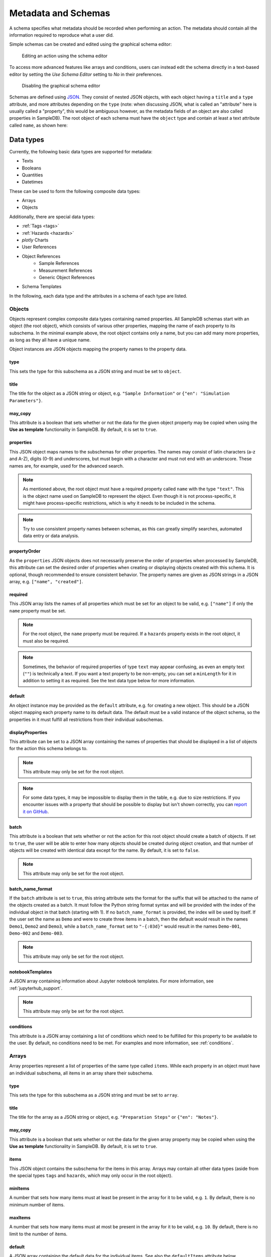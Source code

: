.. _metadata:

Metadata and Schemas
====================

A schema specifies what metadata should be recorded when performing an action. The metadata should contain all the information required to reproduce what a user did.

Simple schemas can be created and edited using the graphical schema editor:

.. figure:: ../static/img/generated/schema_editor.png
    :alt: Editing an action using the schema editor

    Editing an action using the schema editor

To access more advanced features like arrays and conditions, users can instead edit the schema directly in a text-based editor by setting the *Use Schema Editor* setting to *No* in their preferences.

.. figure:: ../static/img/generated/disable_schema_editor.png
    :alt: Disabling the graphical schema editor

    Disabling the graphical schema editor

Schemas are defined using `JSON <https://www.json.org/>`_. They consist of nested JSON objects, with each object having a ``title`` and a ``type`` attribute, and more attributes depending on the ``type`` (note: when discussing JSON, what is called an "attribute" here is usually called a "property", this would be ambiguous however, as the metadata fields of an object are also called properties in SampleDB). The root object of each schema must have the ``object`` type and contain at least a text attribute called ``name``, as shown here:

.. code-block:: json
    :caption: A minimal schema containing only the object name

    {
      "type": "object",
      "title": "Object Information",
      "properties": {
        "name": {
          "title": "Name",
          "type": "text"
        }
      },
      "propertyOrder": ["name"],
      "required": ["name"]
    }

Data types
----------

Currently, the following basic data types are supported for metadata:

- Texts
- Booleans
- Quantities
- Datetimes

These can be used to form the following composite data types:

- Arrays
- Objects

Additionally, there are special data types:

- :ref:`Tags <tags>`
- :ref:`Hazards <hazards>`
- *plotly* Charts
- User References
- Object References
    - Sample References
    - Measurement References
    - Generic Object References
- Schema Templates

In the following, each data type and the attributes in a schema of each type are listed.

Objects
```````

Objects represent complex composite data types containing named properties. All SampleDB schemas start with an object (the root object), which consists of various other properties, mapping the name of each property to its subschema. In the minimal example above, the root object contains only a name, but you can add many more properties, as long as they all have a unique name.

.. code-block:: json
    :caption: A minimal schema containing only the object name

    {
      "type": "object",
      "title": "Example Object Information",
      "properties": {
        "name": {
          "title": "Name",
          "type": "text"
        }
        "created": {
          "title": "Creation Datetime",
          "type": "datetime"
        }
      },
      "propertyOrder": ["name", "created"],
      "required": ["name"]
    }

Object instances are JSON objects mapping the property names to the property data.

.. code-block:: json
    :caption: An object instance for the schema above.

    {
      "name": {
        "_type": "text",
        "text": "Demo Object"
      }
      "created": {
        "_type": "datetime",
        "utc_datetime": "2021-07-22 01:23:45"
      }
    }


type
^^^^

This sets the type for this subschema as a JSON string and must be set to ``object``.

title
^^^^^

The title for the object as a JSON string or object, e.g. ``"Sample Information"`` or ``{"en": "Simulation Parameters"}``.

may_copy
^^^^^^^^

This attribute is a boolean that sets whether or not the data for the given object property may be copied when using the **Use as template** functionality in SampleDB. By default, it is set to ``true``.

properties
^^^^^^^^^^

This JSON object maps names to the subschemas for other properties. The names may consist of latin characters (a-z and A-Z), digits (0-9) and underscores, but must begin with a character and must not end with an underscore. These names are, for example, used for the advanced search.

.. code-block:: json
    :caption: The properties attribute from the example above.

    "properties": {
      "name": {
        "title": "Name",
        "type": "text"
      }
      "created": {
        "title": "Creation Datetime",
        "type": "datetime"
      }
    }

.. note:: As mentioned above, the root object must have a required property called ``name`` with the type ``"text"``. This is the object name used on SampleDB to represent the object. Even though it is not process-specific, it might have process-specific restrictions, which is why it needs to be included in the schema.

.. note:: Try to use consistent property names between schemas, as this can greatly simplify searches, automated data entry or data analysis.

propertyOrder
^^^^^^^^^^^^^

As the ``properties`` JSON objects does not necessarily preserve the order of properties when processed by SampleDB, this attribute can set the desired order of properties when creating or displaying objects created with this schema. It is optional, though recommended to ensure consistent behavior. The property names are given as JSON strings in a JSON array, e.g. ``["name", "created"]``.

required
^^^^^^^^

This JSON array lists the names of all properties which must be set for an object to be valid, e.g. ``["name"]`` if only the ``name`` property must be set.

.. note:: For the root object, the ``name`` property must be required. If a ``hazards`` property exists in the root object, it must also be required.

.. note:: Sometimes, the behavior of required properties of type ``text`` may appear confusing, as even an empty text (``""``) is technically a text. If you want a text property to be non-empty, you can set a ``minLength`` for it in addition to setting it as required. See the text data type below for more information.

default
^^^^^^^

An object instance may be provided as the ``default`` attribute, e.g. for creating a new object. This should be a JSON object mapping each property name to its default data. The default must be a valid instance of the object schema, so the properties in it must fulfill all restrictions from their individual subschemas.

.. code-block:: json
    :caption: A default attribute for the example above.

    "default": {
      "name": {
        "_type": "text",
        "text": "Demo Object"
      }
      "created": {
        "_type": "datetime",
        "utc_datetime": "2021-07-22 01:23:45"
      }
    }

displayProperties
^^^^^^^^^^^^^^^^^

This attribute can be set to a JSON array containing the names of properties that should be displayed in a list of objects for the action this schema belongs to.

.. note:: This attribute may only be set for the root object.

.. note:: For some data types, it may be impossible to display them in the table, e.g. due to size restrictions. If you encounter issues with a property that should be possible to display but isn't shown correctly, you can `report it on GitHub <https://github.com/sciapp/sampledb/issues/new>`_.


batch
^^^^^

This attribute is a boolean that sets whether or not the action for this root object should create a batch of objects. If set to ``true``, the user will be able to enter how many objects should be created during object creation, and that number of objects will be created with identical data except for the name. By default, it is set to ``false``.

.. note:: This attribute may only be set for the root object.

batch_name_format
^^^^^^^^^^^^^^^^^

If the ``batch`` attribute is set to ``true``, this string attribute sets the format for the suffix that will be attached to the name of the objects created as a batch. It must follow the Python string format syntax and will be provided with the index of the individual object in that batch (starting with 1). If no ``batch_name_format`` is provided, the index will be used by itself. If the user set the name as ``Demo`` and were to create three items in a batch, then the default would result in the names ``Demo1``, ``Demo2`` and ``Demo3``, while a ``batch_name_format`` set to ``"-{:03d}"`` would result in the names ``Demo-001``, ``Demo-002`` and ``Demo-003``.

.. note:: This attribute may only be set for the root object.

notebookTemplates
^^^^^^^^^^^^^^^^^

A JSON array containing information about Jupyter notebook templates. For more information, see :ref:`jupyterhub_support`.

.. note:: This attribute may only be set for the root object.

conditions
^^^^^^^^^^

This attribute is a JSON array containing a list of conditions which need to be fulfilled for this property to be available to the user. By default, no conditions need to be met. For examples and more information, see :ref:`conditions`.

Arrays
``````

Array properties represent a list of properties of the same type called ``items``. While each property in an object must have an individual subschema, all items in an array share their subschema.

.. code-block:: json
    :caption: An array property containing texts, with a default and length restrictions

    {
      "title": "Notes",
      "type": "array",
      "items": {
        "title": "Note",
        "type": "text"
      },
      "minItems": 1,
      "maxItems": 10,
      "default": [
        {
          "_type": "text",
          "text": "First default note"
        },
        {
          "_type": "text",
          "text": "Second default note"
        }
      ]
    }

type
^^^^

This sets the type for this subschema as a JSON string and must be set to ``array``.

title
^^^^^

The title for the array as a JSON string or object, e.g. ``"Preparation Steps"`` or ``{"en": "Notes"}``.

may_copy
^^^^^^^^

This attribute is a boolean that sets whether or not the data for the given array property may be copied when using the **Use as template** functionality in SampleDB. By default, it is set to ``true``.

items
^^^^^

This JSON object contains the subschema for the items in this array. Arrays may contain all other data types (aside from the special types ``tags`` and ``hazards``, which may only occur in the root object).

.. code-block:: json
    :caption: The items attribute from the example above.

    "items": {
      "title": "Note",
      "type": "text"
    }

minItems
^^^^^^^^

A number that sets how many items must at least be present in the array for it to be valid, e.g. ``1``. By default, there is no minimum number of items.

maxItems
^^^^^^^^

A number that sets how many items must at most be present in the array for it to be valid, e.g. ``10``. By default, there is no limit to the number of items.

default
^^^^^^^

A JSON array containing the default data for the individual items. See also the ``defaultItems`` attribute below.

.. code-block:: json
    :caption: The default attribute from the example above.

    "default": [
      {
        "_type": "text",
        "text": "First default note"
      },
      {
        "_type": "text",
        "text": "Second default note"
      }
    ]

defaultItems
^^^^^^^^^^^^

If the ``default`` attribute is not set, this number can be used to set how many items should be present by default, e.g. if it is common to have at least one item, but this is not a strict requirement, ``defaultItems`` could be set to ``1``.

style
^^^^^

This attribute is a string indicating how the array should be displayed. By default, the items will be shown one after another, but sometimes a different behavior may be desired. If the items are objects, using the ``table`` style may be useful to create a table with the items as rows and their properties in the columns. Alternatively, if the items should be in the columns and their properties should be in the rows, the ``horizontal_table`` style can be used. If the items are neither objects nor arrays, the ``list`` style may be useful to create a simple list.

.. note:: Using a style other than the default may lead to issues when entering or viewing object data. Please test the action and how its objects are displayed. If you encounter issues with a style, you can `report it on GitHub <https://github.com/sciapp/sampledb/issues/new>`_.

conditions
^^^^^^^^^^

This attribute is a JSON array containing a list of conditions which need to be fulfilled for this property to be available to the user. By default, no conditions need to be met. For examples and more information, see :ref:`conditions`.

Texts
`````

Text properties represent various types of textual data:

- Single line texts
- Multi line texts
- Rich text using Markdown
- A selection from a list of predefined texts (displayed as a dropdown field)


.. code-block:: json
    :caption: A sample name as a text property with a default, a pattern and length restrictions

    {
      "title": "Sample Name",
      "type": "text",
      "minLength": 1,
      "maxLength": 100,
      "default": "Sample-",
      "pattern": "^.+$"
    }

.. code-block:: json
    :caption: A sample description allowing multiple lines of text

    {
      "title": "Description",
      "type": "text",
      "multiline": true
    }

.. code-block:: json
    :caption: A sample description allowing Markdown content

    {
      "title": "Description",
      "type": "text",
      "markdown": true
    }

.. code-block:: json
    :caption: A measurement option using predefined choices

    {
      "title": "Measurement Option",
      "type": "text",
      "choices": [
        "Option A",
        "Option B"
      ]
    }

type
^^^^

This sets the type for this subschema as a JSON string and must be set to ``text``.

title
^^^^^

The title for the text as a JSON string or object, e.g. ``"Description"`` or ``{"en": "Substrate"}``.

may_copy
^^^^^^^^

This attribute is a boolean that sets whether or not the data for the given property may be copied when using the **Use as template** functionality in SampleDB. By default, it is set to ``true``.

dataverse_export
^^^^^^^^^^^^^^^^

This attribute is a boolean that controls whether this property should be exported as part of a :ref`dataverse_export` or not, although the exporting user will still have the choice to enable or disable this property during the export. By default, it is set to ``false``.

conditions
^^^^^^^^^^

This attribute is a JSON array containing a list of conditions which need to be fulfilled for this property to be available to the user. By default, no conditions need to be met. For examples and more information, see :ref:`conditions`.

note
^^^^

A note to display below the field when creating or editing an object using this schema, as a JSON string or object, e.g. ``"Please describe the process in detail."`` or ``{"en": "Can be filled in later."}``.

placeholder
^^^^^^^^^^^

The placeholder for the text when creating or editing an object using this schema, as a JSON string or object, e.g. ``"Description"`` or ``{"en": "Substrate"}``.

default
^^^^^^^

The default value for this property, as a JSON string or object, e.g. ``"Example"`` or ``{"en": "Example"}``. If there are ``choices`` defined for this property, then the default must be one of the choices.


.. code-block:: json
    :caption: The default attribute from one of the examples above

    "default": "Sample-"

minLength
^^^^^^^^^

This attribute sets the minimum number of characters for the value of this property, e.g. ``1``. By default, there is no minimum length.

maxLength
^^^^^^^^^

This attribute sets the maximum number of characters for the value of this property, e.g. ``1``. By default, there is no maximum length.

pattern
^^^^^^^

A JSON string containing a `regular expression <https://docs.python.org/3/library/re.html#regular-expression-syntax>`_ limiting what values are valid for this property, e.g. ``^Sample-[0-9]{4}$`` to ensure only values starting with ``Sample-`` followed by a four digit number will be valid.

languages
^^^^^^^^^

Either a JSON array containing the allowed language codes for this property, e.g. ``["en", "de"]`` or the JSON string ``"all"`` to allow all languages enabled for user input. By default, this attribute is set to ``["en"]`` only allowing english language input.

choices
^^^^^^^

A JSON array of acceptable values, either as JSON objects or JSON strings. If choices are provided, the value for this property must be one of the choices and a dropdown menu will be used to let the user select the choice. If this property is not required, not selecting a choice at all and therefore not providing a value for this property will also be valid.

.. code-block:: json
    :caption: The choices attribute from one of the examples above

    "choices": [
      "Option A",
      "Option B"
    ]

.. note:: For properties with ``choices`` set, you cannot provide a ``placeholder`` value and should not set a ``minLength``, ``maxLength`` or ``pattern``. Setting ``choices``, ``multiline`` and ``markdown`` are all mutually exclusive.

multiline
^^^^^^^^^

This attribute is a boolean that sets whether or not the value of this property may contain multiple lines. By default, this is ``false`` and the field when creating or editing an object using this schema will be for a single line only.

.. note:: Setting ``choices``, ``multiline`` and ``markdown`` are all mutually exclusive.

markdown
^^^^^^^^

This attribute is a boolean that sets whether or not the value of this property should be rich text based on the Markdown syntax. If this attribute is true, users will be able to input multiple lines and use a Markdown editor to include formatting, images and other rich text elements in the value of this property. By default, this is ``false``.

.. note:: Setting ``choices``, ``multiline`` and ``markdown`` are all mutually exclusive.

Booleans
````````

Booleans represent a value that is either true or false.

.. code-block:: json
    :caption: A boolean property with a default

    {
      "title": "Lid Open?",
      "type": "bool",
      "default": true
    }

type
^^^^

This sets the type for this subschema as a JSON string and must be set to ``bool``.

title
^^^^^

The title for the boolean as a JSON string or object, e.g. ``"Pressurization"`` or ``{"en": "Target Set"}``.

may_copy
^^^^^^^^

This attribute is a boolean that sets whether or not the data for the given property may be copied when using the **Use as template** functionality in SampleDB. By default, it is set to ``true``.

dataverse_export
^^^^^^^^^^^^^^^^

This attribute is a boolean that controls whether this property should be exported as part of a :ref`dataverse_export` or not, although the exporting user will still have the choice to enable or disable this property during the export. By default, it is set to ``false``.

conditions
^^^^^^^^^^

This attribute is a JSON array containing a list of conditions which need to be fulfilled for this property to be available to the user. By default, no conditions need to be met. For examples and more information, see :ref:`conditions`.

note
^^^^

A note to display below the field when creating or editing an object using this schema, as a JSON string or object, e.g. ``"Set if chamber was pressurized."`` or ``{"en": "Check box if a target was set"}``.

default
^^^^^^^

The default value for this property as a boolean, so ``true`` or ``false``.

Quantities
``````````

Properties of the ``quantity`` type represent physical quantities and unitless numbers. The ``units`` attribute is mandatory, so for unitless numbers it must be set to ``1``.

.. code-block:: json
    :caption: A temperature property with a default of 25°C (298.15K)

    {
      "title": "Temperature",
      "type": "quantity",
      "units": "degC",
      "default": 298.15
    }

type
^^^^

This sets the type for this subschema as a JSON string and must be set to ``quantity``.

title
^^^^^

The title for the quantity as a JSON string or object, e.g. ``"Temperature"`` or ``{"en": "Detector Distance"}``.

placeholder
^^^^^^^^^^^

The placeholder for the text when creating or editing an object using this schema, as a JSON string or object, e.g. ``"Temperature in K"`` or ``{"en": "Detector Distance (horizontal)"}``.

may_copy
^^^^^^^^

This attribute is a boolean that sets whether or not the data for the given property may be copied when using the **Use as template** functionality in SampleDB. By default, it is set to ``true``.

dataverse_export
^^^^^^^^^^^^^^^^

This attribute is a boolean that controls whether this property should be exported as part of a :ref`dataverse_export` or not, although the exporting user will still have the choice to enable or disable this property during the export. By default, it is set to ``false``.

conditions
^^^^^^^^^^

This attribute is a JSON array containing a list of conditions which need to be fulfilled for this property to be available to the user. By default, no conditions need to be met. For examples and more information, see :ref:`conditions`.

note
^^^^

A note to display below the field when creating or editing an object using this schema, as a JSON string or object, e.g. ``"Temperature in measurement chamber."`` or ``{"en": "Horizontal distance between sample and detector"}``.

default
^^^^^^^

The default value for this property as a number. This should be the value in base units, so if ``units`` is set to ``nm`` and you want to set a default of 10nm, you need to set ``default`` to ``0.00000001`` as it will be interpreted in meters.

units
^^^^^

A JSON string containing the units for this property, e.g. ``nm`` or ``degC``.

.. note:: These units will be parsed using the `pint Python Package <https://pint.readthedocs.io/en/latest/index.html>`_ with additional `units defined by SampleDB <https://github.com/sciapp/sampledb/blob/develop/sampledb/logic/unit_definitions.txt>`_.

display_digits
^^^^^^^^^^^^^^

This attribute is the number of decimal places to be shown when displaying the magnitude, e.g. ``2`` to show ``1.2345`` as ``1.23``. The magnitude will be rounded for this, though due to the `limitations of floating point representation <https://docs.python.org/3/tutorial/floatingpoint.html>`_, small rounding errors may occur. Also due to limitations, at most 27 decimal places can be displayed.

min_magnitude
^^^^^^^^^^^^^

The minimum value for this property as a number. This should be a value in base units, so if ``units`` is set to ``nm`` and you want to set the minimum to 10nm, you need to set ``min_magnitude`` to ``0.00000001`` as it will be interpreted in meters.

max_magnitude
^^^^^^^^^^^^^

The maximum value for this property as a number. This should be a value in base units, so if ``units`` is set to ``nm`` and you want to set the maximum to 10nm, you need to set ``max_magnitude`` to ``0.00000001`` as it will be interpreted in meters.

Datetimes
`````````

Datetime properties represent points in time. They are stored using ``YYYY-MM-DD hh:mm:ss`` notation and UTC, though users may enter and display them in differing timezones.

.. code-block:: json
    :caption: A datetime property with a default value

    {
      "title": "Creation Datetime",
      "type": "datetime",
      "default": "2018-12-05 15:38:12"
    }

type
^^^^

This sets the type for this subschema as a JSON string and must be set to ``datetime``.

title
^^^^^

The title for the datetime as a JSON string or object, e.g. ``"Creation Date"`` or ``{"en": "Use Before"}``.

may_copy
^^^^^^^^

This attribute is a boolean that sets whether or not the data for the given property may be copied when using the **Use as template** functionality in SampleDB. By default, it is set to ``true``.

dataverse_export
^^^^^^^^^^^^^^^^

This attribute is a boolean that controls whether this property should be exported as part of a :ref`dataverse_export` or not, although the exporting user will still have the choice to enable or disable this property during the export. By default, it is set to ``false``.

conditions
^^^^^^^^^^

This attribute is a JSON array containing a list of conditions which need to be fulfilled for this property to be available to the user. By default, no conditions need to be met. For examples and more information, see :ref:`conditions`.

note
^^^^

A note to display below the field when creating or editing an object using this schema, as a JSON string or object, e.g. ``"Use experiment starting time"`` or ``{"en": "Include cool down time in estimate"}``.

default
^^^^^^^

A default value for the property, as a JSON string using ``YYYY-MM-DD hh:mm:ss`` notation and UTC, e.g. ``"2021-07-23 08:00:00"``. If no default is given, the current date and time when creating or editing an object using this schema will be used as the default.

Tags
````

Tags are keywords that can be used to categorize and quickly find objects relating to a specific topic. They may only be used as a property of the root object with the name ``tags``. The tag values themselves may only consist of lowercase characters, digits and underscores.

.. code-block:: json
    :caption: A tags property with default tags

    {
      "title": "Tags",
      "type": "tags",
      "default": ["tag1", "tag2"]
    }

type
^^^^

This sets the type for this subschema as a JSON string and must be set to ``tags``.

title
^^^^^

The title for the tags as a JSON string or object, e.g. ``"Tags"`` or ``{"en": "Keywords"}``.

may_copy
^^^^^^^^

This attribute is a boolean that sets whether or not the data for the given property may be copied when using the **Use as template** functionality in SampleDB. By default, it is set to ``true``.

dataverse_export
^^^^^^^^^^^^^^^^

This attribute is a boolean that controls whether this property should be exported as part of a :ref`dataverse_export` or not, although the exporting user will still have the choice to enable or disable this property during the export. By default, it is set to ``false``.

default
^^^^^^^

A JSON array containing default tags as strings, e.g. ``[]`` or ``["demo", "documentation"]``. There must be no duplicates in the array and as noted above, tags are limited to lowercase characters, digits and underscores.

Hazards
```````

Hazards allow users to declare whether or not the substance represented by the object poses any hazards by selecting the relevant GHS pictograms. Hazards may only be used as a property of the root object with the name ``hazards``. If such a property exists, it must be required to avoid any ambiguity, so that users have to explicitly declare that a substance poses no hazards instead of just not entering any.

.. code-block:: json
    :caption: A hazards property

    {
      "title": "GHS hazards",
      "type": "hazards"
    }

type
^^^^

This sets the type for this subschema as a JSON string and must be set to ``hazards``.

title
^^^^^

The title for the hazards as a JSON string or object, e.g. ``"GHS hazards"`` or ``{"en": "Hazards (GHS)"}``.

may_copy
^^^^^^^^

This attribute is a boolean that sets whether or not the data for the given property may be copied when using the **Use as template** functionality in SampleDB. By default, it is set to ``true``.

dataverse_export
^^^^^^^^^^^^^^^^

This attribute is a boolean that controls whether this property should be exported as part of a :ref`dataverse_export` or not, although the exporting user will still have the choice to enable or disable this property during the export. By default, it is set to ``false``.

note
^^^^

A note to display below the hazards selection when creating or editing an object using this schema, as a JSON string or object, e.g. ``"See lab guidelines"`` or ``{"en": "Please provide additional information in the description."}``.

plotly Charts
`````````````

Properties of this type allow users to store JSON data that can be rendered by `plotly <https://plotly.com/>`_. This is most useful in combination with automated data entry as opposed to manually creating and entering the JSON data.

.. code-block:: json
    :caption: A plotly chart from the plotly documentation

    {
      "data": [
        {
          "x": [
            "giraffes",
            "orangutans",
            "monkeys"
          ],
          "y": [
            20,
            14,
            23
          ],
          "type": "bar"
        }
      ]
    }

For more information on the plotly JSON format, see the `JSON chart schema <https://plotly.com/chart-studio-help/json-chart-schema/>`_.

.. code-block:: json
    :caption: A plotly chart property

    {
      "title": "Temperature",
      "type": "plotly_chart"
    }


type
^^^^

This sets the type for this subschema as a JSON string and must be set to ``plotly_chart``.

title
^^^^^

The title for the plotly chart as a JSON string or object, e.g. ``"Temperature"`` or ``{"en": "Z Distance Movement"}``.

may_copy
^^^^^^^^

This attribute is a boolean that sets whether or not the data for the given property may be copied when using the **Use as template** functionality in SampleDB. By default, it is set to ``true``.

dataverse_export
^^^^^^^^^^^^^^^^

This attribute is a boolean that controls whether this property should be exported as part of a :ref`dataverse_export` or not, although the exporting user will still have the choice to enable or disable this property during the export. By default, it is set to ``false``.

conditions
^^^^^^^^^^

This attribute is a JSON array containing a list of conditions which need to be fulfilled for this property to be available to the user. By default, no conditions need to be met. For examples and more information, see :ref:`conditions`.

note
^^^^

A note to display below the JSON field when creating or editing an object using this schema, as a JSON string or object, e.g. ``"Will be filled by bot"`` or ``{"en": "Upload raw log file as well"}``.

User References
```````````````

Properties of this type allow you to reference SampleDB users.

.. code-block:: json
    :caption: A user reference property

    {
      "title": "Client",
      "type": "user"
    }


type
^^^^

This sets the type for this subschema as a JSON string and must be set to ``user``.

title
^^^^^

The title for the property as a JSON string or object, e.g. ``"Client"`` or ``{"en": "Principal Investigator"}``.

may_copy
^^^^^^^^

This attribute is a boolean that sets whether or not the data for the given property may be copied when using the **Use as template** functionality in SampleDB. By default, it is set to ``true``.

dataverse_export
^^^^^^^^^^^^^^^^

This attribute is a boolean that controls whether this property should be exported as part of a :ref`dataverse_export` or not, although the exporting user will still have the choice to enable or disable this property during the export. By default, it is set to ``false``.

conditions
^^^^^^^^^^

This attribute is a JSON array containing a list of conditions which need to be fulfilled for this property to be available to the user. By default, no conditions need to be met. For examples and more information, see :ref:`conditions`.

note
^^^^

A note to display below the field when creating or editing an object using this schema, as a JSON string or object, e.g. ``"For external users, leave blank and fill in information below"`` or ``{"en": "Remember to set as responsible user as well"}``.

default
^^^^^^^

A JSON number containing the user ID to be used as default selection, or a JSON string ``"self"`` to denote that the user who is currently creating or editing the object should be the default.

Object References
`````````````````

Properties of this type allow you to reference other objects, e.g. to denote a precursor material or a dataset used for a simulation. Using ``action_type_id`` or ``action_id`` you can limit which objects may be referenced using this property.

.. code-block:: json
    :caption: An object reference property

    {
      "title": "Measured Object",
      "type": "object_reference"
    }


type
^^^^

This sets the type for this subschema as a JSON string and must be set to ``object_reference``.

title
^^^^^

The title for the property as a JSON string or object, e.g. ``"Precursor"`` or ``{"en": "Calibration Measurement"}``.

may_copy
^^^^^^^^

This attribute is a boolean that sets whether or not the data for the given property may be copied when using the **Use as template** functionality in SampleDB. By default, it is set to ``true``.

dataverse_export
^^^^^^^^^^^^^^^^

This attribute is a boolean that controls whether this property should be exported as part of a :ref`dataverse_export` or not, although the exporting user will still have the choice to enable or disable this property during the export. By default, it is set to ``false``.

conditions
^^^^^^^^^^

This attribute is a JSON array containing a list of conditions which need to be fulfilled for this property to be available to the user. By default, no conditions need to be met. For examples and more information, see :ref:`conditions`.

note
^^^^

A note to display below the field when creating or editing an object using this schema, as a JSON string or object, e.g. ``"Leave blank if no precursor was used."`` or ``{"en": "Select the associated calibration measurement"}``.

action_type_id
^^^^^^^^^^^^^^

This attribute is a number or list of numbers that sets the IDs of action types to limit which actions an object referenced by this property may have been created with, e.g. ``-99`` to limit the property to samples or ``[-99, -98]`` to allow samples and measurements.

action_id
^^^^^^^^^

This attribute is a number or list of numbers that sets the IDs of actions to limit that only objects created with these actions may be referenced by this property, e.g. ``1`` or ``[1, 3]``.

Sample References
^^^^^^^^^^^^^^^^^

Properties of this type are a special case of object reference, limited to referencing samples. The same can be achieved using an object reference with ``action_type_id`` set to -99. These properties support the same attributes as those of type ``object_reference``, aside from ``action_id`` and ``action_type_id``. Their type must be ``sample``.

.. code-block:: json
    :caption: A sample reference property

    {
      "title": "Previous Sample",
      "type": "sample"
    }

Measurement References
^^^^^^^^^^^^^^^^^^^^^^

Properties of this type are a special case of object reference, limited to referencing measurements. The same can be achieved using an object reference with ``action_type_id`` set to -98. These properties support the same attributes as those of type ``object_reference``, aside from ``action_id`` and ``action_type_id``. Their type must be ``measurement``.

.. code-block:: json
    :caption: A measurement reference property

    {
      "title": "Preparatory Measurement",
      "type": "measurement"
    }

Schema Templates
````````````````

Schema Templates offer a way to easily reuse action schemas.

If an *action_type* is marked as includable into other actions it's possible to reuse the schema.

The schema for a template action could look like the following:

.. code-block:: json
   :caption: Minimal schema template

    {
      "title": "test",
      "type": "object",
      "properties": {
        "name": {
          "title": "Name",
          "type": "text"
        },
        "value": {
          "title": "Value",
          "type": "text"
        }
      },
      "required": [
        "name"
      ],
      "propertyOrder": [
        "name",
        "value"
      ]
    }

There is generally no difference to the schemas of other actions.

Schema templates can be included into other actions by providing a ``template`` for a property of type ``object``

.. code-block:: json
   :caption: Action with included schema template

    {
      "title": "Action with included Schema Template",
      "type": "object",
      "properties": {
        "name": {
          "title": "Name",
          "type": "text"
        },
        "included": {
          "title": "Included Schema Template",
          "type": "object",
          "template": 15
        }
      },
      "required": [
        "name"
      ],
      "propertyOrder": [
        "name",
        "included"
      ]
    }

Internally, this will then be treated as if the schema template were used for the property ``included`` there, except that the ``name`` property will be removed to avoid redundancies. The resulting action will be equivalent to:

.. code-block:: json
   :caption: Action with schema template

    {
      "title": "Action with included Schema Template",
      "type": "object",
      "properties": {
        "name": {
          "title": "Name",
          "type": "text"
        },
        "included": {
          "title": "Included Schema Template",
          "type": "object",
          "properties": {
            "value": {
              "title": "Value",
              "type": "text"
            }
          },
          "required": [],
          "propertyOrder": ["value"]
        }
      },
      "required": [
        "name"
      ],
      "propertyOrder": [
        "name",
        "included"
      ]
    }

When the schema template action is updated, all actions using it will be updated as well, as long as the resulting schema is still valid.

.. _conditions:

Conditional Properties
----------------------

Some properties might only sometimes be needed, based on some conditions, such as a particular setting of an instrument. Properties can contain conditions like this, consisting of a JSON object with a ``type`` and additional information depending on the type of condition.

.. code-block:: javascript
    :caption: A schema with a conditional property

    {
      "title": "Example Object",
      "type": "object",
      "properties": {
        "name": {
          "title": "Object Name",
          "type": "text",
          "languages": ["en", "de"]
        },
        "dropdown": {
          "title": "Dropdown",
          "type": "text",
          "choices": [
            {"en": "A"},
            {"en": "B"},
          ],
          "default": {"en": "A"}
        },
        "conditional_text": {
          "title": "Conditional Text",
          "type": "text",
          "markdown": true,
          "conditions": [
            {
              "type": "choice_equals",
              "property_name": "dropdown",
              "choice": {"en": "B"}
            }
          ]
        }
      },
      "required": ["name"]
    }

In the example schema above the property ``conditional_text`` will only be enabled if its ``choice_equals`` condition is fulfilled, that is if the ``dropdown`` property has the value ``{"en": "B"}`` selected.

The following types of conditions are supported by SampleDB:

choice_equals
`````````````

For this type of condition, the ``property_name`` attribute must be the name of another property, in the same object as the property the condition is for. The property of that name must be a property of type ``text`` with the ``choices`` attribute set. The condition must have a ``choice`` attribute that must be one of those choices, and for the condition to be fulfilled that choice must be selected.

.. code-block:: javascript
    :caption: A choice_equals condition

    {
      "type": "choice_equals",
      "property_name": "dropdown",
      "choice": {"en": "B"}
    }

user_equals
```````````

For this type of condition, the ``property_name`` attribute must be the name of another property, in the same object as the property the condition is for. The property of that name must be a property of type ``user``. The condition must have a ``user_id`` attribute that must be the ID of a user, and for the condition to be fulfilled that user must be selected.

.. code-block:: javascript
    :caption: A user_equals condition

    {
      "type": "user_equals",
      "property_name": "client",
      "user_id": 1
    }

If the ``user_id`` is set to ``null`` instead, the condition will be fulfilled if no user has been selected.

.. code-block:: javascript
    :caption: A user_equals condition for not having selected a user

    {
      "type": "user_equals",
      "property_name": "client",
      "user_id": null
    }

bool_equals
```````````

For this type of condition, the ``property_name`` attribute must be the name of another property, in the same object as the property the condition is for. The property of that name must be a property of type ``bool``. The condition must have a ``value`` attribute that must be either ``true`` or ``false``, and for the condition to be fulfilled the property must also be true or false, correspondingly.

.. code-block:: javascript
    :caption: A bool_equals condition

    {
      "type": "bool_equals",
      "property_name": "heating_on",
      "value": true
    }

object_equals
`````````````

For this type of condition, the ``property_name`` attribute must be the name of another property, in the same object as the property the condition is for. The property of that name must be a property of type ``object_reference``, ``sample`` or ``measurement``. The condition must have a ``object_id`` attribute that must be the ID of an object, and for the condition to be fulfilled that object must be selected.

.. code-block:: javascript
    :caption: An object_equals condition

    {
      "type": "object_equals",
      "property_name": "precursor",
      "object_id": 1
    }

If the ``object_id`` is set to ``null`` instead, the condition will be fulfilled if no user has been selected.

.. code-block:: javascript
    :caption: An object_equals condition for not having selected an object

    {
      "type": "object_equals",
      "property_name": "precursor",
      "object_id": null
    }

any / all
`````````

To denote that either only one or all of a list of conditions need to be fulfilled, the ``any`` or ``all`` condition type can be used, containing other conditions. An ``any`` condition is fulfilled, if any one of the conditions in it is fulfilled. If it does not contain any conditions, it will be considered as not being fulfilled. An ``all`` condition is fulfilled, if all of the conditions in it are fulfilled. If it does not contain any conditions, it will be considered as being fulfilled.

.. code-block:: javascript
    :caption: An any condition

    {
      "type": "any",
      "conditions": [
        {
          "type": "bool_equals",
          "property_name": "example_bool_1",
          "value": true
        },
        {
          "type": "bool_equals",
          "property_name": "example_bool_2",
          "value": true
        }
      ]
    }

.. code-block:: javascript
    :caption: An all condition

    {
      "type": "all",
      "conditions": [
        {
          "type": "bool_equals",
          "property_name": "example_bool_1",
          "value": true
        },
        {
          "type": "bool_equals",
          "property_name": "example_bool_2",
          "value": true
        }
      ]
    }

not
```

To denote that a certain condition must not be met, the ``not`` condition type can be used together with that other condition.

.. code-block:: javascript
    :caption: A not condition

    {
      "type": "not",
      "condition": {
        "type": "object_equals",
        "property_name": "example_object",
        "object_id": null
      }
    }

.. note:: If you need a new type of conditions, please `open an issue on GitHub <https://github.com/sciapp/sampledb/issues/new>`_ to let us know.

.. _recipes:

Recipes
-------

Recipes allow setting default value sets that can be applied while editing or creating an object.
They can be added to an object, including subobjects and objects in arrays, as a list of recipe objects.
Each recipe has to be given a name by setting the ``name``. Default values are described in the ``property_values`` section (see code box below).

Currently, only recipe values for parameters of the types ``text``, ``quantity``, ``bool``, and ``datetime`` are supported.
By setting a value to ``null`` the associated input is cleared.
As ``bool`` inputs do not support a ``null`` value you might use ``false`` to uncheck the checkbox instead.

.. code-block:: javascript
    :caption: An action schema containing a recipe

    {
      "title": "Recipe",
      "type": "object",
      "recipes": [
        {
          "name": {
            "en": "Recipe 1",
            "de": "Rezept 1"
          },
          "property_values": {
            "text": {
              "text": {
                "en": "English Text",
                "de": "Deutscher Text"
              },
              "_type": "text"
            }
          }
        }
      ],
      "properties": {
        "name": {
          "title": "Name",
          "type": "text"
        },
        "text": {
          "title": "Text",
          "type": "text",
          "languages": ["de", "en"]
        }
      },
      "required": ["name"]
    }